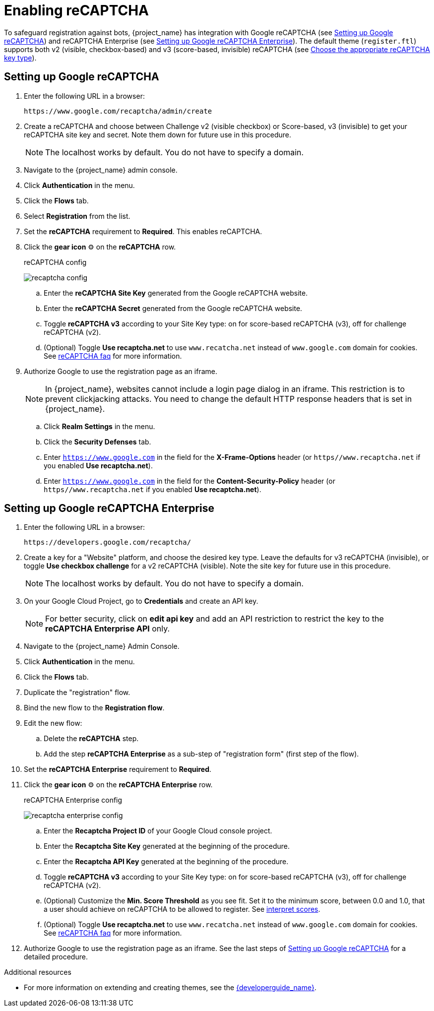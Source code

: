 // Module included in the following assemblies:
//
// server_admin/topics/users.adoc

[id="proc-enabling-recaptcha_{context}"]
= Enabling reCAPTCHA

[role="_abstract"]
To safeguard registration against bots, {project_name} has integration with Google reCAPTCHA (see <<procedure_recaptcha>>) and reCAPTCHA Enterprise (see <<procedure_recaptcha_enterprise>>).
The default theme (`register.ftl`) supports both v2 (visible, checkbox-based) and v3 (score-based, invisible) reCAPTCHA (see https://cloud.google.com/recaptcha/docs/choose-key-type[Choose the appropriate reCAPTCHA key type]).

[[procedure_recaptcha]]
== Setting up Google reCAPTCHA

. Enter the following URL in a browser:
+
[source,bash,subs=+attributes]
----
https://www.google.com/recaptcha/admin/create
----

. Create a reCAPTCHA and choose between Challenge v2 (visible checkbox) or Score-based, v3 (invisible) to get your reCAPTCHA site key and secret. Note them down for future use in this procedure.
+
NOTE: The localhost works by default. You do not have to specify a domain.
+
. Navigate to the {project_name} admin console.
. Click *Authentication* in the menu. 
. Click the *Flows* tab.
. Select *Registration* from the list.
. Set the *reCAPTCHA* requirement to *Required*. This enables
reCAPTCHA.
. Click the *gear icon* ⚙️ on the *reCAPTCHA* row.

+
.reCAPTCHA config
image:images/recaptcha-config.png[]

.. Enter the *reCAPTCHA Site Key* generated from the Google reCAPTCHA website.
.. Enter the *reCAPTCHA Secret* generated from the Google reCAPTCHA website.
.. Toggle **reCAPTCHA v3** according to your Site Key type: on for score-based reCAPTCHA (v3), off for challenge reCAPTCHA (v2).
.. (Optional) Toggle *Use recaptcha.net* to use `www.recatcha.net` instead of `www.google.com` domain for cookies. See https://developers.google.com/recaptcha/docs/faq[reCAPTCHA faq] for more information.
. Authorize Google to use the registration page as an iframe.
+
NOTE: In {project_name}, websites cannot include a login page dialog in an iframe. This restriction is to prevent clickjacking attacks. You need to change the default HTTP response headers that is set in {project_name}.
+
.. Click *Realm Settings* in the menu. 
.. Click the *Security Defenses* tab.  
.. Enter `https://www.google.com` in the field for the *X-Frame-Options* header (or `https//www.recaptcha.net` if you enabled *Use recaptcha.net*).
.. Enter `https://www.google.com` in the field for the *Content-Security-Policy* header (or `https//www.recaptcha.net` if you enabled *Use recaptcha.net*).


[[procedure_recaptcha_enterprise]]
== Setting up Google reCAPTCHA Enterprise
. Enter the following URL in a browser:
+
[source,bash,subs=+attributes]
----
https://developers.google.com/recaptcha/
----

. Create a key for a "Website" platform, and choose the desired key type. Leave the defaults for v3 reCAPTCHA (invisible), or toggle *Use checkbox challenge* for a v2 reCAPTCHA (visible). Note the site key for future use in this procedure.
+
NOTE: The localhost works by default. You do not have to specify a domain.
+
. On your Google Cloud Project, go to *Credentials* and create an API key.
+
NOTE: For better security, click on *edit api key* and add an API restriction to restrict the key to the *reCAPTCHA Enterprise API* only.
+
. Navigate to the {project_name} Admin Console.
. Click *Authentication* in the menu. 
. Click the *Flows* tab.
. Duplicate the "registration" flow.
. Bind the new flow to the *Registration flow*.
. Edit the new flow:
.. Delete the *reCAPTCHA* step.
.. Add the step *reCAPTCHA Enterprise* as a sub-step of "registration form" (first step of the flow).
. Set the *reCAPTCHA Enterprise* requirement to *Required*.
. Click the *gear icon* ⚙️ on the *reCAPTCHA Enterprise* row.

+
.reCAPTCHA Enterprise config
image:images/recaptcha-enterprise-config.png[]

.. Enter the *Recaptcha Project ID* of your Google Cloud console project.
.. Enter the *Recaptcha Site Key* generated at the beginning of the procedure.
.. Enter the *Recaptcha API Key* generated at the beginning of the procedure.
.. Toggle **reCAPTCHA v3** according to your Site Key type: on for score-based reCAPTCHA (v3), off for challenge reCAPTCHA (v2).
.. (Optional) Customize the *Min. Score Threshold* as you see fit. Set it to the minimum score, between 0.0 and 1.0, that a user should achieve on reCAPTCHA to be allowed to register. See https://cloud.google.com/recaptcha/docs/interpret-assessment-website#interpret_scores[interpret scores].
.. (Optional) Toggle *Use recaptcha.net* to use `www.recatcha.net` instead of `www.google.com` domain for cookies. See https://developers.google.com/recaptcha/docs/faq[reCAPTCHA faq] for more information.
. Authorize Google to use the registration page as an iframe. See the last steps of <<procedure_recaptcha>> for a detailed procedure.

[role="_additional-resources"]
.Additional resources
* For more information on extending and creating themes, see the link:{developerguide_link}[{developerguide_name}].
